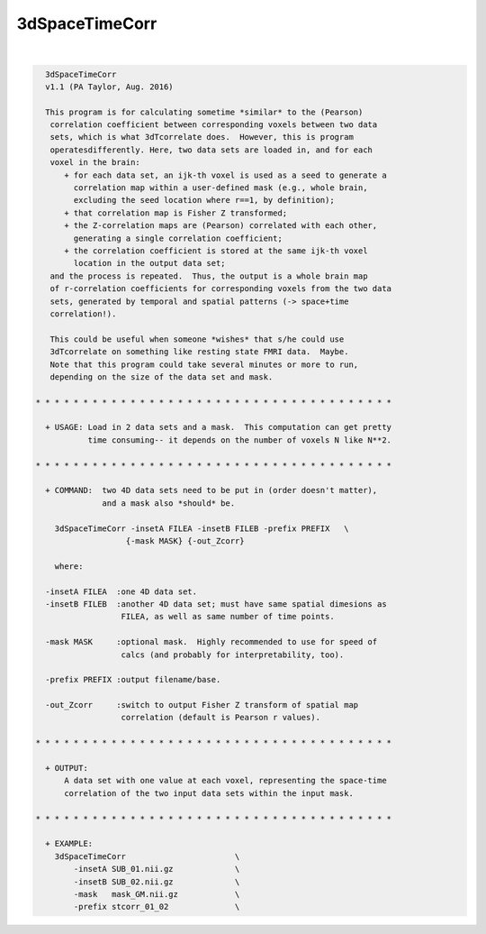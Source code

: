 ***************
3dSpaceTimeCorr
***************

.. _3dSpaceTimeCorr:

.. contents:: 
    :depth: 4 

| 

.. code-block:: none

    
      3dSpaceTimeCorr
      v1.1 (PA Taylor, Aug. 2016)
    
      This program is for calculating sometime *similar* to the (Pearson)
       correlation coefficient between corresponding voxels between two data
       sets, which is what 3dTcorrelate does.  However, this is program 
       operatesdifferently. Here, two data sets are loaded in, and for each 
       voxel in the brain:
          + for each data set, an ijk-th voxel is used as a seed to generate a
            correlation map within a user-defined mask (e.g., whole brain,
            excluding the seed location where r==1, by definition);
          + that correlation map is Fisher Z transformed;
          + the Z-correlation maps are (Pearson) correlated with each other,
            generating a single correlation coefficient;
          + the correlation coefficient is stored at the same ijk-th voxel
            location in the output data set;
       and the process is repeated.  Thus, the output is a whole brain map
       of r-correlation coefficients for corresponding voxels from the two data
       sets, generated by temporal and spatial patterns (-> space+time 
       correlation!).
    
       This could be useful when someone *wishes* that s/he could use 
       3dTcorrelate on something like resting state FMRI data.  Maybe.
       Note that this program could take several minutes or more to run,
       depending on the size of the data set and mask.
    
    * * * * * * * * * * * * * * * * * * * * * * * * * * * * * * * * * * * * * *
      
      + USAGE: Load in 2 data sets and a mask.  This computation can get pretty
               time consuming-- it depends on the number of voxels N like N**2.
    
    * * * * * * * * * * * * * * * * * * * * * * * * * * * * * * * * * * * * * *
    
      + COMMAND:  two 4D data sets need to be put in (order doesn't matter), 
                  and a mask also *should* be.
    
        3dSpaceTimeCorr -insetA FILEA -insetB FILEB -prefix PREFIX   \
                       {-mask MASK} {-out_Zcorr}  
    
        where:
    
      -insetA FILEA  :one 4D data set.
      -insetB FILEB  :another 4D data set; must have same spatial dimesions as
                      FILEA, as well as same number of time points.
    
      -mask MASK     :optional mask.  Highly recommended to use for speed of
                      calcs (and probably for interpretability, too).
    
      -prefix PREFIX :output filename/base.
    
      -out_Zcorr     :switch to output Fisher Z transform of spatial map
                      correlation (default is Pearson r values).
    
    * * * * * * * * * * * * * * * * * * * * * * * * * * * * * * * * * * * * * *
    
      + OUTPUT: 
          A data set with one value at each voxel, representing the space-time 
          correlation of the two input data sets within the input mask.
    
    * * * * * * * * * * * * * * * * * * * * * * * * * * * * * * * * * * * * * *
    
      + EXAMPLE:
        3dSpaceTimeCorr                       \
            -insetA SUB_01.nii.gz             \
            -insetB SUB_02.nii.gz             \
            -mask   mask_GM.nii.gz            \
            -prefix stcorr_01_02              \
    
